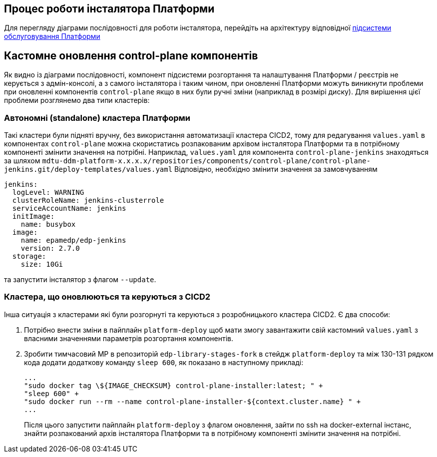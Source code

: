 == Процес роботи інсталятора Платформи

Для перегляду діаграми послідовності для роботи інсталятора, перейдіть на архітектуру відповідної xref:architecture/maintenance/installer/installer.adoc[підсистеми обслуговування Платформи]

== Кастомне оновлення control-plane компонентів

Як видно із діаграми послідовності, компонент підсистеми розгортання та налаштування Платформи / реєстрів не керується з
адмін-консолі, а з самого інсталятора і таким чином, при оновленні Платформи можуть виникнути проблеми при оновленні компонентів
`control-plane` якщо в них були ручні зміни (наприклад в розмірі диску). Для вирішення цієї проблеми розглянемо два типи
кластерів:


=== Автономні (standalone) кластера Платформи
Такі кластери були підняті вручну, без використання автоматизації кластера CICD2, тому для редагування `values.yaml` в компонентах
`control-plane` можна скористатись розпакованим архівом інсталятора Платформи та в потрібному компоненті змінити значення на потрібні.
Наприклад, `values.yaml` для компонента `control-plane-jenkins` знаходяться за шляхом `mdtu-ddm-platform-x.x.x.x/repositories/components/control-plane/control-plane-jenkins.git/deploy-templates/values.yaml`
Відповідно, необхідно змінити значення за замовчуванням
[source,yaml]
----
jenkins:
  logLevel: WARNING
  clusterRoleName: jenkins-clusterrole
  serviceAccountName: jenkins
  initImage:
    name: busybox
  image:
    name: epamedp/edp-jenkins
    version: 2.7.0
  storage:
    size: 10Gi
----
та запустити інсталятор з флагом `--update`.

=== Кластера, що оновлюються та керуються з CICD2
Інша ситуація з кластерами які були розгорнуті та керуються з розробницького кластера CICD2. Є два способи:

. Потрібно внести зміни в пайплайн `platform-deploy` щоб мати змогу завантажити свій кастомний `values.yaml` з власними значеннями параметрів розгортання компонентів.

. Зробити тимчасовий МР в репозиторій `edp-library-stages-fork` в стейдж `platform-deploy` та між 130-131 рядком кода додати
додаткову команду `sleep 600`, як показано в наступному прикладі:
+
[source,bash]
----
...
"sudo docker tag \${IMAGE_CHECKSUM} control-plane-installer:latest; " +
"sleep 600" +
"sudo docker run --rm --name control-plane-installer-${context.cluster.name} " +
...
----
Після цього запустити пайплайн `platform-deploy` з флагом оновлення, зайти по ssh на docker-external інстанс, знайти розпакований
архів інсталятора Платформи та в потрібному компоненті змінити значення на потрібні.
